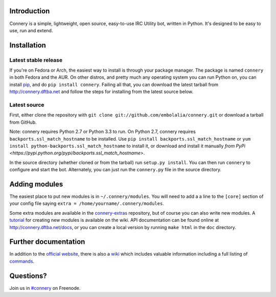 |status| |version| |downloads| |license| |issues| |forks| |stars| |ages| |works| |badges|

Introduction
------------

Connery is a simple, lightweight, open source, easy-to-use IRC Utility bot,
written in Python. It's designed to be easy to use, run and extend.

Installation
------------

Latest stable release
=====================
If you're on Fedora or Arch, the easiest way to install is through your package
manager. The package is named ``connery`` in both Fedora and the AUR. On other
distros, and pretty much any operating system you can run Python on, you can
install `pip <https://pypi.python.org/pypi/pip/>`_, and do ``pip install
connery``. Failing all that, you can download the latest tarball from
http://connery.dftba.net and follow the steps for installing from the latest
source below.

Latest source
=============
First, either clone the repository with ``git clone
git://github.com/embolalia/connery.git`` or download a tarball from GitHub.

Note: connery requires Python 2.7 or Python 3.3 to run. On Python 2.7,
connery requires ``backports.ssl_match_hostname`` to be installed. Use
``pip install backports.ssl_match_hostname`` or ``yum install python-backports.ssl_match_hostname`` to install it,
or download and install it manually `from PyPi <https://pypi.python.org/pypi/backports.ssl_match_hostname>`.

In the source directory (whether cloned or from the tarball) run
``setup.py install``. You can then run ``connery`` to configure and start the
bot. Alternately, you can just run the ``connery.py`` file in the source
directory.

Adding modules
--------------
The easiest place to put new modules is in ``~/.connery/modules``. You will need
to add a a line to the ``[core]`` section of your config file saying
``extra = /home/yourname/.connery/modules``.

Some extra modules are available in the
`connery-extras <https://github.com/embolalia/connery-extras>`_ repository, but of
course you can also write new modules. A `tutorial <https://github.com/embolalia/connery/wiki//Connery-tutorial,-Part-2>`_
for creating new modules is available on the wiki.
API documentation can be found online at http://connery.dftba.net/docs, or
you can create a local version by running ``make html`` in the ``doc``
directory.

Further documentation
---------------------

In addition to the `official website <http://connery.dftba.net>`_, there is also a
`wiki <http://github.com/embolalia/connery/wiki>`_ which includes valuable
information including a full listing of
`commands <https://github.com/embolalia/connery/wiki/Commands>`_.

Questions?
----------

Join us in `#connery <irc://irc.freenode.net/#connery>`_ on Freenode.

.. |status| image:: https://travis-ci.org/embolalia/connery.svg
   :target: https://travis-ci.org/embolalia/connery
.. |coverage-status| image:: https://coveralls.io/repos/embolalia/connery/badge.png
   :target: https://coveralls.io/r/embolalia/connery
.. |version| image:: https://img.shields.io/pypi/v/connery.svg
   :target: https://pypi.python.org/pypi/connery
.. |downloads| image:: https://img.shields.io/pypi/dm/connery.svg
   :target: https://pypi.python.org/pypi/connery
.. |license| image:: https://img.shields.io/pypi/l/connery.svg
   :target: https://github.com/embolalia/connery/blob/master/COPYING
.. |issues| image:: https://img.shields.io/github/issues/embolalia/connery.svg
   :target: https://github.com/embolalia/connery/issues
.. |forks| image:: https://img.shields.io/github/forks/embolalia/connery.svg
   :target: https://github.com/embolalia/connery/network
.. |stars| image:: https://img.shields.io/github/stars/embolalia/connery.svg
   :target: https://github.com/embolalia/connery/stargazers
.. |ages| image:: https://img.shields.io/badge/ages-12%2B-green.svg
.. |works| image:: https://img.shields.io/badge/works-usually-yellow.svg
.. |badges| image:: https://img.shields.io/badge/badges-10-green.svg
